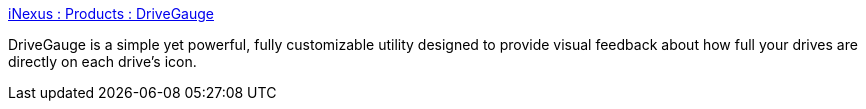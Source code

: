 :jbake-type: post
:jbake-status: published
:jbake-title: iNexus : Products : DriveGauge
:jbake-tags: software,freeware,system,macosx,disk,_mois_avr.,_année_2005
:jbake-date: 2005-04-25
:jbake-depth: ../
:jbake-uri: shaarli/1114437939000.adoc
:jbake-source: https://nicolas-delsaux.hd.free.fr/Shaarli?searchterm=http%3A%2F%2Fwww.infinitenexus.com%2Fdg%2F&searchtags=software+freeware+system+macosx+disk+_mois_avr.+_ann%C3%A9e_2005
:jbake-style: shaarli

http://www.infinitenexus.com/dg/[iNexus : Products : DriveGauge]

DriveGauge is a simple yet powerful, fully customizable utility designed to provide visual feedback about how full your drives are directly on each drive's icon.
